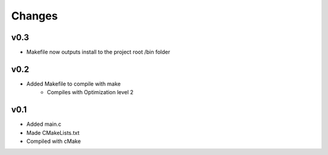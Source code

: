 Changes
=======
v0.3
----
- Makefile now outputs install to the project root /bin folder

v0.2
----
- Added Makefile to compile with make
	- Compiles with Optimization level 2

v0.1
----
- Added main.c
- Made CMakeLists.txt
- Compiled with cMake



